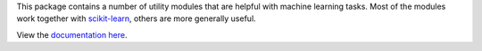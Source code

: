 This package contains a number of utility modules that are helpful
with machine learning tasks.  Most of the modules work together with
`scikit-learn <http://scikit-learn.org/>`_, others are more generally
useful.

View the `documentation here <http://nolearn.readthedocs.org>`_.
